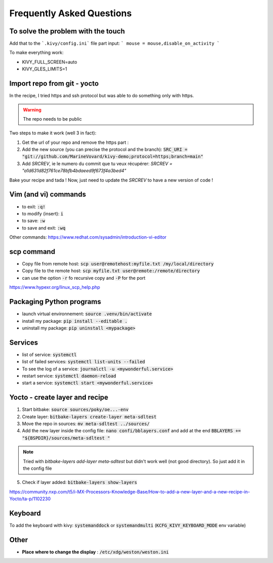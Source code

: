 Frequently Asked Questions
==========================


To solve the problem with the touch 
-----------------------------------

Add that to the ```.kivy/config.ini``` file part input:
```
mouse = mouse,disable_on_activity
```

To make everything work: 

- KIVY_FULL_SCREEN=auto
- KIVY_GLES_LIMITS=1 


Import repo from git - yocto 
----------------------------

In the recipe, I tried https and ssh protocol but was able to do something only with https. 

.. warning:: The repo needs to be public

Two steps to make it work (well 3 in fact):

1. Get the url of your repo and remove the https part : 
2. Add the new source (you can precise the protocol and the branch): :code:`SRC_URI = "git://github.com/MarineVovard/kivy-demo;protocol=https;branch=main"`
3. Add `SRCREV`, ie le numero du commit que tu veux récupérer: `SRCREV = "a1d631d82f761ce78bfb4bdaeed9f673f4a3bed4"`

Bake your recipe and tada !
Now, just need to update the `SRCREV` to have a new version of code !

Vim (and vi) commands 
---------------------

- to exit: :code:`:q!`
- to modify (insert): :code:`i`
- to save: :code:`:w`
- to save and exit: :code:`:wq`

Other commands: https://www.redhat.com/sysadmin/introduction-vi-editor

scp command
-------------

- Copy file from remote host: :code:`scp user@remotehost:myfile.txt /my/local/directory`
- Copy file to the remote host: :code:`scp myfile.txt user@remote:/remote/directory`
- can use the option :code:`-r` fo recursive copy and :code:`-P` for the port

https://www.hypexr.org/linux_scp_help.php


Packaging Python programs 
-------------------------

- launch virtual environnement: :code:`source .venv/bin/activate`
- install my package: :code:`pip install --editable .`
- uninstall my package: :code:`pip uninstall <mypackage>`

Services
---------

- list of service: :code:`systemctl`
- list of failed services: :code:`systemctl list-units --failed`
- To see the log of a service: :code:`journalctl -u <mywonderful.service>`
- restart service: :code:`systemctl daemon-reload`
- start a service: :code:`systemctl start <mywonderful.service>`


Yocto - create layer and recipe 
-------------------------------

1. Start bitbake: :code:`source sources/poky/oe...-env`
2. Create layer: :code:`bitbake-layers create-layer meta-sdltest`
3. Move the repo in sources: :code:`mv meta-sdltest ../sources/`
4. Add the new layer inside the config file: :code:`nano confi/bblayers.conf` and add at the end :code:`BBLAYERS += "${BSPDIR}/sources/meta-sdltest "`

.. note:: Tried with `bitbake-layers add-layer meta-sdltest` but didn't work well (not good directory). So just add it in the config file

5. Check if layer added:  :code:`bitbake-layers show-layers`

https://community.nxp.com/t5/i-MX-Processors-Knowledge-Base/How-to-add-a-new-layer-and-a-new-recipe-in-Yocto/ta-p/1102230 

Keyboard 
--------

To add the keyboard with kivy: :code:`systemanddock` or :code:`systemandmulti`
(:code:`KCFG_KIVY_KEYBOARD_MODE` env variable)

Other
-----

- **Place where to change the display** : :code:`/etc/xdg/weston/weston.ini`
